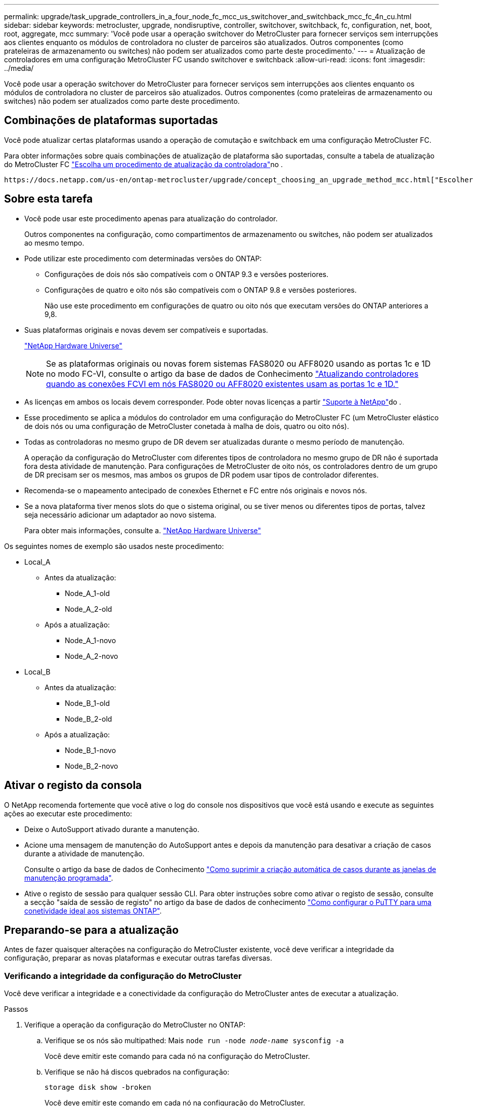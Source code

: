 ---
permalink: upgrade/task_upgrade_controllers_in_a_four_node_fc_mcc_us_switchover_and_switchback_mcc_fc_4n_cu.html 
sidebar: sidebar 
keywords: metrocluster, upgrade, nondisruptive, controller, switchover, switchback, fc, configuration, net, boot, root, aggregate, mcc 
summary: 'Você pode usar a operação switchover do MetroCluster para fornecer serviços sem interrupções aos clientes enquanto os módulos de controladora no cluster de parceiros são atualizados. Outros componentes (como prateleiras de armazenamento ou switches) não podem ser atualizados como parte deste procedimento.' 
---
= Atualização de controladores em uma configuração MetroCluster FC usando switchover e switchback
:allow-uri-read: 
:icons: font
:imagesdir: ../media/


[role="lead"]
Você pode usar a operação switchover do MetroCluster para fornecer serviços sem interrupções aos clientes enquanto os módulos de controladora no cluster de parceiros são atualizados. Outros componentes (como prateleiras de armazenamento ou switches) não podem ser atualizados como parte deste procedimento.



== Combinações de plataformas suportadas

Você pode atualizar certas plataformas usando a operação de comutação e switchback em uma configuração MetroCluster FC.

Para obter informações sobre quais combinações de atualização de plataforma são suportadas, consulte a tabela de atualização do MetroCluster FC link:concept_choosing_controller_upgrade_mcc.html#supported-metrocluster-fc-controller-upgrades["Escolha um procedimento de atualização da controladora"]no .

 https://docs.netapp.com/us-en/ontap-metrocluster/upgrade/concept_choosing_an_upgrade_method_mcc.html["Escolher um método de atualização ou atualização"]Consulte para obter mais procedimentos.



== Sobre esta tarefa

* Você pode usar este procedimento apenas para atualização do controlador.
+
Outros componentes na configuração, como compartimentos de armazenamento ou switches, não podem ser atualizados ao mesmo tempo.

* Pode utilizar este procedimento com determinadas versões do ONTAP:
+
** Configurações de dois nós são compatíveis com o ONTAP 9.3 e versões posteriores.
** Configurações de quatro e oito nós são compatíveis com o ONTAP 9.8 e versões posteriores.
+
Não use este procedimento em configurações de quatro ou oito nós que executam versões do ONTAP anteriores a 9,8.



* Suas plataformas originais e novas devem ser compatíveis e suportadas.
+
https://hwu.netapp.com["NetApp Hardware Universe"]

+

NOTE: Se as plataformas originais ou novas forem sistemas FAS8020 ou AFF8020 usando as portas 1c e 1D no modo FC-VI, consulte o artigo da base de dados de Conhecimento link:https://kb.netapp.com/Advice_and_Troubleshooting/Data_Protection_and_Security/MetroCluster/Upgrading_controllers_when_FCVI_connections_on_existing_FAS8020_or_AFF8020_nodes_use_ports_1c_and_1d["Atualizando controladores quando as conexões FCVI em nós FAS8020 ou AFF8020 existentes usam as portas 1c e 1D."^]

* As licenças em ambos os locais devem corresponder. Pode obter novas licenças a partir link:https://mysupport.netapp.com/site/["Suporte à NetApp"^]do .
* Esse procedimento se aplica a módulos do controlador em uma configuração do MetroCluster FC (um MetroCluster elástico de dois nós ou uma configuração de MetroCluster conetada à malha de dois, quatro ou oito nós).
* Todas as controladoras no mesmo grupo de DR devem ser atualizadas durante o mesmo período de manutenção.
+
A operação da configuração do MetroCluster com diferentes tipos de controladora no mesmo grupo de DR não é suportada fora desta atividade de manutenção. Para configurações de MetroCluster de oito nós, os controladores dentro de um grupo de DR precisam ser os mesmos, mas ambos os grupos de DR podem usar tipos de controlador diferentes.

* Recomenda-se o mapeamento antecipado de conexões Ethernet e FC entre nós originais e novos nós.
* Se a nova plataforma tiver menos slots do que o sistema original, ou se tiver menos ou diferentes tipos de portas, talvez seja necessário adicionar um adaptador ao novo sistema.
+
Para obter mais informações, consulte a. https://hwu.netapp.com/["NetApp Hardware Universe"^]



Os seguintes nomes de exemplo são usados neste procedimento:

* Local_A
+
** Antes da atualização:
+
*** Node_A_1-old
*** Node_A_2-old


** Após a atualização:
+
*** Node_A_1-novo
*** Node_A_2-novo




* Local_B
+
** Antes da atualização:
+
*** Node_B_1-old
*** Node_B_2-old


** Após a atualização:
+
*** Node_B_1-novo
*** Node_B_2-novo








== Ativar o registo da consola

O NetApp recomenda fortemente que você ative o log do console nos dispositivos que você está usando e execute as seguintes ações ao executar este procedimento:

* Deixe o AutoSupport ativado durante a manutenção.
* Acione uma mensagem de manutenção do AutoSupport antes e depois da manutenção para desativar a criação de casos durante a atividade de manutenção.
+
Consulte o artigo da base de dados de Conhecimento link:https://kb.netapp.com/Support_Bulletins/Customer_Bulletins/SU92["Como suprimir a criação automática de casos durante as janelas de manutenção programada"^].

* Ative o registo de sessão para qualquer sessão CLI. Para obter instruções sobre como ativar o registo de sessão, consulte a secção "saída de sessão de registo" no artigo da base de dados de conhecimento link:https://kb.netapp.com/on-prem/ontap/Ontap_OS/OS-KBs/How_to_configure_PuTTY_for_optimal_connectivity_to_ONTAP_systems["Como configurar o PuTTY para uma conetividade ideal aos sistemas ONTAP"^].




== Preparando-se para a atualização

Antes de fazer quaisquer alterações na configuração do MetroCluster existente, você deve verificar a integridade da configuração, preparar as novas plataformas e executar outras tarefas diversas.



=== Verificando a integridade da configuração do MetroCluster

Você deve verificar a integridade e a conectividade da configuração do MetroCluster antes de executar a atualização.

.Passos
. Verifique a operação da configuração do MetroCluster no ONTAP:
+
.. Verifique se os nós são multipathed: Mais
`node run -node _node-name_ sysconfig -a`
+
Você deve emitir este comando para cada nó na configuração do MetroCluster.

.. Verifique se não há discos quebrados na configuração:
+
`storage disk show -broken`

+
Você deve emitir este comando em cada nó na configuração do MetroCluster.

.. Verifique se existem alertas de saúde:
+
`system health alert show`

+
Você deve emitir este comando em cada cluster.

.. Verifique as licenças nos clusters:
+
`system license show`

+
Você deve emitir este comando em cada cluster.

.. Verifique os dispositivos conetados aos nós:
+
`network device-discovery show`

+
Você deve emitir este comando em cada cluster.

.. Verifique se o fuso horário e a hora estão definidos corretamente em ambos os sites:
+
`cluster date show`

+
Você deve emitir este comando em cada cluster. Pode utilizar os `cluster date` comandos para configurar a hora e o fuso horário.



. Verifique se existem alertas de estado nos interrutores (se presentes):
+
`storage switch show`

+
Você deve emitir este comando em cada cluster.

. Confirme o modo operacional da configuração do MetroCluster e efetue uma verificação do MetroCluster.
+
.. Confirme a configuração do MetroCluster e se o modo operacional está normal:
+
`metrocluster show`

.. Confirme se todos os nós esperados são mostrados:
+
`metrocluster node show`

.. Emita o seguinte comando:
+
`metrocluster check run`

.. Apresentar os resultados da verificação MetroCluster:
+
`metrocluster check show`



. Verifique o cabeamento do MetroCluster com a ferramenta Config Advisor.
+
.. Baixe e execute o Config Advisor.
+
https://mysupport.netapp.com/site/tools/tool-eula/activeiq-configadvisor["NetApp Downloads: Config Advisor"]

.. Depois de executar o Config Advisor, revise a saída da ferramenta e siga as recomendações na saída para resolver quaisquer problemas descobertos.






=== Mapeamento de portas dos nós antigos para os novos nós

É necessário Planejar o mapeamento das LIFs em portas físicas nos nós antigos para as portas físicas nos novos nós.

.Sobre esta tarefa
Quando o novo nó é inicializado pela primeira vez durante o processo de atualização, ele reproduzirá a configuração mais recente do nó antigo que está substituindo. Quando você inicializa node_A_1-novo, o ONTAP tenta hospedar LIFs nas mesmas portas que foram usadas no node_A_1-old. Portanto, como parte da atualização, você deve ajustar a configuração de porta e LIF para que seja compatível com a do nó antigo. Durante o procedimento de atualização, você executará etapas nos nós antigos e novos para garantir a configuração correta de cluster, gerenciamento e LIF de dados.

A tabela a seguir mostra exemplos de alterações de configuração relacionadas aos requisitos de porta dos novos nós.

[cols="1,1,3"]
|===


3+| Portas físicas de interconexão de cluster 


| Controlador antigo | Novo controlador | Ação necessária 


 a| 
e0a, e0b
 a| 
e3a, e3b
 a| 
Nenhuma porta correspondente. Após a atualização, você deve recriar as portas do cluster. link:task_prepare_cluster_ports_on_the_exist_controller.html["Preparando portas do cluster em um módulo do controlador existente"]



 a| 
e0c, e0d
 a| 
e0a, e0b, e0c, e0d
 a| 
e0c e e0d são portas correspondentes. Você não precisa alterar a configuração, mas após a atualização, você pode espalhar suas LIFs de cluster pelas portas de cluster disponíveis.

|===
.Passos
. Determine quais portas físicas estão disponíveis nos novos controladores e quais LIFs podem ser hospedados nas portas.
+
O uso da porta do controlador depende do módulo da plataforma e quais switches você usará na configuração IP do MetroCluster. Você pode coletar o uso de portas das novas plataformas do link:https://hwu.netapp.com["NetApp Hardware Universe"^].

+
Identifique também a utilização do slot de placa FC-VI.

. Planeje o uso da porta e, se desejado, preencha as tabelas a seguir para referência para cada um dos novos nós.
+
Irá consultar a tabela à medida que realizar o procedimento de atualização.

+
|===


|  3+| Node_A_1-old 3+| Node_A_1-novo 


| LIF | Portas | IPspaces | Domínios de broadcast | Portas | IPspaces | Domínios de broadcast 


 a| 
Cluster 1
 a| 
 a| 
 a| 
 a| 
 a| 
 a| 



 a| 
Cluster 2
 a| 
 a| 
 a| 
 a| 
 a| 
 a| 



 a| 
Cluster 3
 a| 
 a| 
 a| 
 a| 
 a| 
 a| 



 a| 
Cluster 4
 a| 
 a| 
 a| 
 a| 
 a| 
 a| 



 a| 
Gerenciamento de nós
 a| 
 a| 
 a| 
 a| 
 a| 
 a| 



 a| 
Gerenciamento de clusters
 a| 
 a| 
 a| 
 a| 
 a| 
 a| 



 a| 
Dados 1
 a| 
 a| 
 a| 
 a| 
 a| 
 a| 



 a| 
Dados 2
 a| 
 a| 
 a| 
 a| 
 a| 
 a| 



 a| 
Dados 3
 a| 
 a| 
 a| 
 a| 
 a| 
 a| 



 a| 
Dados 4
 a| 
 a| 
 a| 
 a| 
 a| 
 a| 



 a| 
SAN
 a| 
 a| 
 a| 
 a| 
 a| 
 a| 



 a| 
Porta entre clusters
 a| 
 a| 
 a| 
 a| 
 a| 
 a| 

|===




=== Recolha de informações antes da atualização

Antes de atualizar, você deve reunir informações para cada um dos nós antigos e, se necessário, ajustar os domínios de broadcast de rede, remover quaisquer VLANs e grupos de interfaces e reunir informações de criptografia.

.Sobre esta tarefa
Essa tarefa é executada na configuração MetroCluster FC existente.

.Passos
. Identifique os cabos dos controladores existentes para permitir a identificação fácil dos cabos ao configurar os novos controladores.
. Reúna as IDs do sistema dos nós na configuração do MetroCluster:
+
`metrocluster node show -fields node-systemid,dr-partner-systemid`

+
Durante o procedimento de atualização, você substituirá esses IDs de sistema antigos pelos IDs de sistema dos novos módulos de controladora.

+
Neste exemplo para uma configuração de FC MetroCluster de quatro nós, as seguintes IDs de sistema antigas são recuperadas:

+
** Node_A_1-old: 4068741258
** Node_A_2-old: 4068741260
** Node_B_1-old: 4068741254
** Node_B_2-old: 4068741256
+
[listing]
----
metrocluster-siteA::> metrocluster node show -fields node-systemid,ha-partner-systemid,dr-partner-systemid,dr-auxiliary-systemid
dr-group-id   cluster                       node                   node-systemid          ha-partner-systemid     dr-partner-systemid    dr-auxiliary-systemid
-----------        ------------------------- ------------------    -------------                   -------------------                 -------------------              ---------------------
1                    Cluster_A                  Node_A_1-old   4068741258              4068741260                        4068741256                    4068741256
1                    Cluster_A                    Node_A_2-old   4068741260              4068741258                        4068741254                    4068741254
1                    Cluster_B                    Node_B_1-old   4068741254              4068741256                         4068741258                    4068741260
1                    Cluster_B                    Node_B_2-old   4068741256              4068741254                        4068741260                    4068741258
4 entries were displayed.
----
+
Neste exemplo para uma configuração de FC MetroCluster de dois nós, os seguintes IDs de sistema antigos são recuperados:

** Node_A_1: 4068741258
** Nó_B_1: 4068741254


+
[listing]
----
metrocluster node show -fields node-systemid,dr-partner-systemid

dr-group-id cluster    node      node-systemid dr-partner-systemid
----------- ---------- --------  ------------- ------------
1           Cluster_A  Node_A_1-old  4068741258    4068741254
1           Cluster_B  node_B_1-old  -             -
2 entries were displayed.
----
. Reúna informações de porta e LIF para cada nó antigo.
+
Você deve reunir a saída dos seguintes comandos para cada nó:

+
** `network interface show -role cluster,node-mgmt`
** `network port show -node _node-name_ -type physical`
** `network port vlan show -node _node-name_`
** `network port ifgrp show -node _node_name_ -instance`
** `network port broadcast-domain show`
** `network port reachability show -detail`
** `network ipspace show`
** `volume show`
** `storage aggregate show`
** `system node run -node _node-name_ sysconfig -a`


. Se os nós de MetroCluster estiverem em uma configuração de SAN, colete as informações relevantes.
+
Você deve reunir a saída dos seguintes comandos:

+
** `fcp adapter show -instance`
** `fcp interface show -instance`
** `iscsi interface show`
** `ucadmin show`


. Se o volume raiz estiver criptografado, colete e salve a senha usada para o gerenciador de chaves:
+
`security key-manager backup show`

. Se os nós do MetroCluster estiverem usando criptografia para volumes ou agregados, copie informações sobre as chaves e senhas.
+
Para obter informações adicionais, https://docs.netapp.com/ontap-9/topic/com.netapp.doc.pow-nve/GUID-1677AE0A-FEF7-45FA-8616-885AA3283BCF.html["Fazer backup manual de informações de gerenciamento de chaves integradas"]consulte .

+
.. Se o Gerenciador de chaves integrado estiver configurado:
+
`security key-manager onboard show-backup`

+
Você precisará da senha mais tarde no procedimento de atualização.

.. Se o gerenciamento de chaves empresariais (KMIP) estiver configurado, emita os seguintes comandos:
+
`security key-manager external show -instance`

+
`security key-manager key query`







=== Remoção da configuração existente do tiebreaker ou de outro software de monitoramento

Se a configuração existente for monitorada com a configuração tiebreaker do MetroCluster ou outros aplicativos de terceiros (por exemplo, ClusterLion) que possam iniciar um switchover, você deverá remover a configuração do MetroCluster do tiebreaker ou de outro software antes da transição.

.Passos
. Remova a configuração existente do MetroCluster do software tiebreaker.
+
link:../tiebreaker/concept_configuring_the_tiebreaker_software.html#removing-metrocluster-configurations["Remoção das configurações do MetroCluster"]

. Remova a configuração do MetroCluster existente de qualquer aplicativo de terceiros que possa iniciar o switchover.
+
Consulte a documentação da aplicação.





=== Enviar uma mensagem AutoSupport personalizada antes da manutenção

Antes de executar a manutenção, você deve emitir uma mensagem AutoSupport para notificar o suporte técnico da NetApp de que a manutenção está em andamento. Informar o suporte técnico de que a manutenção está em andamento impede que ele abra um caso partindo do pressuposto de que ocorreu uma interrupção.

.Sobre esta tarefa
Esta tarefa deve ser executada em cada site do MetroCluster.

.Passos
. Para evitar a geração automática de casos de suporte, envie uma mensagem AutoSupport para indicar que a manutenção está em andamento.
+
.. Emita o seguinte comando:
+
`system node autosupport invoke -node * -type all -message MAINT=__maintenance-window-in-hours__`

+
`maintenance-window-in-hours` especifica a duração da janela de manutenção, com um máximo de 72 horas. Se a manutenção for concluída antes do tempo decorrido, você poderá invocar uma mensagem AutoSupport indicando o fim do período de manutenção:

+
`system node autosupport invoke -node * -type all -message MAINT=end`

.. Repita o comando no cluster de parceiros.






== Comutação através da configuração MetroCluster

Você deve alternar a configuração para site_A para que as plataformas no site_B possam ser atualizadas.

.Sobre esta tarefa
Esta tarefa tem de ser executada no site_A.

Depois de concluir esta tarefa, o cluster_A está ativo e fornecendo dados para ambos os sites. O cluster_B está inativo e pronto para iniciar o processo de atualização, como mostrado na ilustração a seguir.

image::../media/mcc_upgrade_cluster_a_in_switchover.png[cluster a de atualização do mcc em switchover]

.Passos
. Alterne a configuração do MetroCluster para site_A para que os nós do site_B possam ser atualizados:
+
.. Selecione a opção que corresponde à sua configuração e emita o comando correto no cluster_A:
+
[role="tabbed-block"]
====
.Opção 1: Configuração FC de quatro ou oito nós executando o ONTAP 9.8 ou posterior
--
Execute o comando: `metrocluster switchover -controller-replacement true`

--
.Opção 2: Configuração FC de dois nós executando o ONTAP 9.3 e posterior
--
Execute o comando: `metrocluster switchover`

--
====
+
A operação pode levar vários minutos para ser concluída.

.. Monitorize a operação de comutação:
+
`metrocluster operation show`

.. Após a conclusão da operação, confirme se os nós estão no estado de comutação:
+
`metrocluster show`

.. Verifique o status dos nós MetroCluster:
+
`metrocluster node show`



. Curar os agregados de dados.
+
.. Curar os agregados de dados:
+
`metrocluster heal data-aggregates`

.. Confirme se a operação de cura está concluída executando o `metrocluster operation show` comando no cluster de integridade:
+
[listing]
----

cluster_A::> metrocluster operation show
  Operation: heal-aggregates
      State: successful
 Start Time: 7/29/2020 20:54:41
   End Time: 7/29/2020 20:54:42
     Errors: -
----


. Curar os agregados de raiz.
+
.. Curar os agregados de dados:
+
`metrocluster heal root-aggregates`

.. Confirme se a operação de cura está concluída executando o `metrocluster operation show` comando no cluster de integridade:
+
[listing]
----

cluster_A::> metrocluster operation show
  Operation: heal-root-aggregates
      State: successful
 Start Time: 7/29/2020 20:58:41
   End Time: 7/29/2020 20:59:42
     Errors: -
----






== Preparando a configuração de rede dos controladores antigos

Para garantir que a rede seja retomada de forma limpa nos novos controladores, você deve mover LIFs para uma porta comum e remover a configuração de rede dos controladores antigos.

.Sobre esta tarefa
* Esta tarefa deve ser executada em cada um dos nós antigos.
* Você usará as informações coletadas em link:task_upgrade_controllers_in_a_four_node_fc_mcc_us_switchover_and_switchback_mcc_fc_4n_cu.html["Mapeamento de portas dos nós antigos para os novos nós"].


.Passos
. Inicialize os nós antigos e faça login nos nós:
+
`boot_ontap`

. Atribua a porta inicial de todas as LIFs de dados no controlador antigo a uma porta comum que seja a mesma nos módulos de controladora antigos e novos.
+
.. Apresentar os LIFs:
+
`network interface show`

+
Todos os LIFS de dados, incluindo SAN e nas, serão administradores acima e operacionalmente inativos, uma vez que eles estão ativos no local de switchover (cluster_A).

.. Revise a saída para encontrar uma porta de rede física comum que seja a mesma nos controladores antigos e novos que não seja usada como uma porta de cluster.
+
Por exemplo, e0d é uma porta física em controladores antigos e também está presente em novos controladores. e0d não é usado como uma porta de cluster ou de outra forma nos novos controladores.

+
Para obter informações sobre a utilização de portas para modelos de plataforma, consulte a. https://hwu.netapp.com/["NetApp Hardware Universe"]

.. Modifique todos os dados LIFS para usar a porta comum como a porta inicial:
+
`network interface modify -vserver _svm-name_ -lif _data-lif_ -home-port _port-id_`

+
No exemplo a seguir, isso é "e0d".

+
Por exemplo:

+
[listing]
----
network interface modify -vserver vs0 -lif datalif1 -home-port e0d
----


. Modifique domínios de broadcast para remover vlan e portas físicas que precisam ser excluídas:
+
`broadcast-domain remove-ports -broadcast-domain _broadcast-domain-name_ -ports _node-name:port-id_`

+
Repita esta etapa para todas as portas VLAN e físicas.

. Remova quaisquer portas VLAN usando portas de cluster como portas membro e ifgrps usando portas de cluster como portas membro.
+
.. Eliminar portas VLAN:
+
`network port vlan delete -node _node-name_ -vlan-name _portid-vlandid_`

+
Por exemplo:

+
[listing]
----
network port vlan delete -node node1 -vlan-name e1c-80
----
.. Remover portas físicas dos grupos de interface:
+
`network port ifgrp remove-port -node _node-name_ -ifgrp _interface-group-name_ -port _portid_`

+
Por exemplo:

+
[listing]
----
network port ifgrp remove-port -node node1 -ifgrp a1a -port e0d
----
.. Remover portas VLAN e grupo de interfaces do domínio de broadcast::
+
`network port broadcast-domain remove-ports -ipspace _ipspace_ -broadcast-domain _broadcast-domain-name_ -ports _nodename:portname,nodename:portname_,..`

.. Modifique as portas do grupo de interfaces para usar outras portas físicas como membro, conforme necessário.:
+
`ifgrp add-port -node _node-name_ -ifgrp _interface-group-name_ -port _port-id_`



. Parar os nós:
+
`halt -inhibit-takeover true -node _node-name_`

+
Esta etapa deve ser executada em ambos os nós.





== Remover as plataformas antigas

Os controladores antigos devem ser removidos da configuração.

.Sobre esta tarefa
Esta tarefa é executada no site_B.

.Passos
. Conete-se ao console serial dos controladores antigos (node_B_1-old e node_B_2-old) no site_B e verifique se ele está exibindo o prompt Loader.
. Desconete as conexões de storage e rede em node_B_1-old e node_B_2-old e rotule os cabos para que possam ser reconetados aos novos nós.
. Desconete os cabos de alimentação do node_B_1-old e node_B_2-old.
. Remova os controladores node_B_1-old e node_B_2-old do rack.




== Configurando os novos controladores

Você deve montar e instalar os controladores, executar a configuração necessária no modo de manutenção e, em seguida, inicializar os controladores e verificar a configuração de LIF nos controladores.



=== Configurando os novos controladores

É necessário colocar em rack e cabo as novas controladoras.

.Passos
. Planeje o posicionamento dos novos módulos de controladora e compartimentos de armazenamento conforme necessário.
+
O espaço em rack depende do modelo de plataforma dos módulos de controladora, dos tipos de switch e do número de compartimentos de storage em sua configuração.

. Aterre-se corretamente.
. Instale os módulos do controlador no rack ou gabinete.
+
https://docs.netapp.com/platstor/index.jsp["Documentação dos sistemas de hardware da ONTAP"^]

. Se os novos módulos de controladora não tiverem placas FC-VI próprias e se as placas FC-VI de controladoras antigas forem compatíveis com novas controladoras, troque placas FC-VI e instale-as nos slots corretos.
+
Consulte link:https://hwu.netapp.com["NetApp Hardware Universe"^]para obter informações sobre o slot para placas FC-VI.

. Faça o cabeamento das conexões de alimentação, console serial e gerenciamento dos controladores conforme descrito nos guias de instalação e configuração _MetroCluster_.
+
Não conete nenhum outro cabo que tenha sido desconetado dos controladores antigos neste momento.

+
https://docs.netapp.com/platstor/index.jsp["Documentação dos sistemas de hardware da ONTAP"^]

. Ligue os novos nós e pressione Ctrl-C quando solicitado a exibir o prompt Loader.




=== Netbooting os novos controladores

Depois de instalar os novos nós, você precisa netboot para garantir que os novos nós estejam executando a mesma versão do ONTAP que os nós originais. O termo netboot significa que você está inicializando a partir de uma imagem ONTAP armazenada em um servidor remoto. Ao se preparar para netboot, você deve colocar uma cópia da imagem de inicialização do ONTAP 9 em um servidor da Web que o sistema possa acessar.

Esta tarefa é executada em cada um dos novos módulos do controlador.

.Passos
. Acesse o link:https://mysupport.netapp.com/site/["Site de suporte da NetApp"^] para baixar os arquivos usados para executar o netboot do sistema.
. Transfira o software ONTAP adequado a partir da secção de transferência de software do site de suporte da NetApp e guarde o ficheiro ONTAP-version_image.tgz num diretório acessível à Web.
. Vá para o diretório acessível pela Web e verifique se os arquivos que você precisa estão disponíveis.
+
|===


| Se o modelo da plataforma for... | Então... 


| Sistemas da série FAS/AFF8000 | Extraia o conteúdo do arquivo ONTAP-version_image.tgzfile para o diretório de destino: Tar -zxvf ONTAP-version_image.tgz NOTA: Se você estiver extraindo o conteúdo no Windows, use 7-Zip ou WinRAR para extrair a imagem netboot. Sua lista de diretórios deve conter uma pasta netboot com um arquivo do kernel:netboot/kernel 


| Todos os outros sistemas | Sua lista de diretórios deve conter uma pasta netboot com um arquivo do kernel: ONTAP-version_image.tgz você não precisa extrair o arquivo ONTAP-version_image.tgz. 
|===
. No prompt Loader, configure a conexão netboot para um LIF de gerenciamento:
+
** Se o endereçamento IP for DHCP, configure a conexão automática:
+
`ifconfig e0M -auto`

** Se o endereçamento IP for estático, configure a conexão manual:
+
`ifconfig e0M -addr=ip_addr -mask=netmask` `-gw=gateway`



. Execute o netboot.
+
** Se a plataforma for um sistema da série 80xx, use este comando:
+
`netboot \http://web_server_ip/path_to_web-accessible_directory/netboot/kernel`

** Se a plataforma for qualquer outro sistema, use o seguinte comando:
+
`netboot \http://web_server_ip/path_to_web-accessible_directory/ontap-version_image.tgz`



. No menu de arranque, selecione a opção *(7) Instalar primeiro o novo software* para transferir e instalar a nova imagem de software no dispositivo de arranque.
+
 Disregard the following message: "This procedure is not supported for Non-Disruptive Upgrade on an HA pair". It applies to nondisruptive upgrades of software, not to upgrades of controllers.
. Se você for solicitado a continuar o procedimento, digite `y` e, quando solicitado a fornecer o pacote, digite o URL do arquivo de imagem: `\http://web_server_ip/path_to_web-accessible_directory/ontap-version_image.tgz`
+
....
Enter username/password if applicable, or press Enter to continue.
....
. Certifique-se de entrar `n` para ignorar a recuperação de backup quando você vir um prompt semelhante ao seguinte:
+
....
Do you want to restore the backup configuration now? {y|n}
....
. Reinicie entrando `y` quando você vir um prompt semelhante ao seguinte:
+
....
The node must be rebooted to start using the newly installed software. Do you want to reboot now? {y|n}
....




=== Limpando a configuração em um módulo do controlador

[role="lead"]
Antes de usar um novo módulo de controlador na configuração do MetroCluster, você deve limpar a configuração existente.

.Passos
. Se necessário, interrompa o nó para exibir o prompt Loader:
+
`halt`

. No prompt Loader, defina as variáveis ambientais como valores padrão:
+
`set-defaults`

. Salvar o ambiente:
+
`saveenv`

. No prompt DO Loader, inicie o menu de inicialização:
+
`boot_ontap menu`

. No prompt do menu de inicialização, desmarque a configuração:
+
`wipeconfig`

+
Responda `yes` ao prompt de confirmação.

+
O nó reinicializa e o menu de inicialização é exibido novamente.

. No menu de inicialização, selecione a opção *5* para inicializar o sistema no modo Manutenção.
+
Responda `yes` ao prompt de confirmação.





=== Restaurar a configuração do HBA

Dependendo da presença e configuração das placas HBA no módulo controlador, você precisa configurá-las corretamente para uso do seu site.

.Passos
. No modo de manutenção, configure as definições para quaisquer HBAs no sistema:
+
.. Verifique as definições atuais das portas: `ucadmin show`
.. Atualize as definições da porta conforme necessário.


+
[cols="1,3"]
|===


| Se você tem este tipo de HBA e modo desejado... | Use este comando... 


 a| 
CNA FC
 a| 
`ucadmin modify -m fc -t initiator _adapter-name_`



 a| 
CNA Ethernet
 a| 
`ucadmin modify -mode cna _adapter-name_`



 a| 
Destino de FC
 a| 
`fcadmin config -t target _adapter-name_`



 a| 
Iniciador FC
 a| 
`fcadmin config -t initiator _adapter-name_`

|===
. Sair do modo de manutenção:
+
`halt`

+
Depois de executar o comando, aguarde até que o nó pare no prompt DO Loader.

. Inicialize o nó novamente no modo Manutenção para permitir que as alterações de configuração entrem em vigor:
+
`boot_ontap maint`

. Verifique as alterações feitas:
+
|===


| Se você tem este tipo de HBA... | Use este comando... 


 a| 
CNA
 a| 
`ucadmin show`



 a| 
FC
 a| 
`fcadmin show`

|===




=== Configuração do estado de HA nos novos controladores e chassi

É necessário verificar o estado de HA dos controladores e do chassi e, se necessário, atualizar o estado para corresponder à configuração do sistema.

.Passos
. No modo de manutenção, apresentar o estado HA do módulo do controlador e do chassis:
+
`ha-config show`

+
O estado de HA para todos os componentes deve ser mcc.

+
|===


| Se a configuração do MetroCluster tiver... | O estado HA deve ser... 


 a| 
Dois nós
 a| 
mcc-2n



 a| 
Quatro ou oito nós
 a| 
mcc

|===
. Se o estado do sistema apresentado do controlador não estiver correto, defina o estado HA para o módulo do controlador e para o chassis:
+
|===


| Se a configuração do MetroCluster tiver... | Emitir estes comandos... 


 a| 
*Dois nós*
 a| 
`ha-config modify controller mcc-2n`

`ha-config modify chassis mcc-2n`



 a| 
*Quatro ou oito nós*
 a| 
`ha-config modify controller mcc`

`ha-config modify chassis mcc`

|===




=== Reatribuir discos agregados de raiz

Reatribua os discos agregados de raiz ao novo módulo de controladora, usando os sysids reunidos anteriormente

.Sobre esta tarefa
Esta tarefa é executada no modo Manutenção.

As IDs de sistema antigas foram identificadas no link:task_upgrade_controllers_in_a_four_node_fc_mcc_us_switchover_and_switchback_mcc_fc_4n_cu.html["Recolha de informações antes da atualização"].

Os exemplos neste procedimento usam controladores com as seguintes IDs de sistema:

|===


| Nó | ID do sistema antigo | Nova ID do sistema 


 a| 
node_B_1
 a| 
4068741254
 a| 
1574774970

|===
.Passos
. Cable todas as outras conexões aos novos módulos de controladora (FC-VI, armazenamento, interconexão de cluster, etc.).
. Interrompa o sistema e inicie para o modo de manutenção a partir do prompt Loader:
+
`boot_ontap maint`

. Exiba os discos de propriedade de node_B_1-old:
+
`disk show -a`

+
A saída do comando mostra a ID do sistema do novo módulo do controlador (1574774970). No entanto, os discos agregados de raiz ainda são propriedade do ID do sistema antigo (4068741254). Este exemplo não mostra unidades de propriedade de outros nós na configuração do MetroCluster.

+
[listing]
----
*> disk show -a
Local System ID: 1574774970

  DISK         OWNER                     POOL   SERIAL NUMBER    HOME                      DR HOME
------------   -------------             -----  -------------    -------------             -------------
...
rr18:9.126L44 node_B_1-old(4068741254)   Pool1  PZHYN0MD         node_B_1-old(4068741254)  node_B_1-old(4068741254)
rr18:9.126L49 node_B_1-old(4068741254)   Pool1  PPG3J5HA         node_B_1-old(4068741254)  node_B_1-old(4068741254)
rr18:8.126L21 node_B_1-old(4068741254)   Pool1  PZHTDSZD         node_B_1-old(4068741254)  node_B_1-old(4068741254)
rr18:8.126L2  node_B_1-old(4068741254)   Pool0  S0M1J2CF         node_B_1-old(4068741254)  node_B_1-old(4068741254)
rr18:8.126L3  node_B_1-old(4068741254)   Pool0  S0M0CQM5         node_B_1-old(4068741254)  node_B_1-old(4068741254)
rr18:9.126L27 node_B_1-old(4068741254)   Pool0  S0M1PSDW         node_B_1-old(4068741254)  node_B_1-old(4068741254)
...
----
. Reatribua os discos agregados de raiz nas gavetas de unidades à nova controladora:
+
`disk reassign -s _old-sysid_ -d _new-sysid_`

+
O exemplo a seguir mostra a reatribuição de unidades:

+
[listing]
----
*> disk reassign -s 4068741254 -d 1574774970
Partner node must not be in Takeover mode during disk reassignment from maintenance mode.
Serious problems could result!!
Do not proceed with reassignment if the partner is in takeover mode. Abort reassignment (y/n)? n

After the node becomes operational, you must perform a takeover and giveback of the HA partner node to ensure disk reassignment is successful.
Do you want to continue (y/n)? Jul 14 19:23:49 [localhost:config.bridge.extra.port:error]: Both FC ports of FC-to-SAS bridge rtp-fc02-41-rr18:9.126L0 S/N [FB7500N107692] are attached to this controller.
y
Disk ownership will be updated on all disks previously belonging to Filer with sysid 4068741254.
Do you want to continue (y/n)? y
----
. Verifique se todos os discos estão reatribuídos conforme esperado:
+
`disk show`

+
[listing]
----
*> disk show
Local System ID: 1574774970

  DISK        OWNER                      POOL   SERIAL NUMBER   HOME                      DR HOME
------------  -------------              -----  -------------   -------------             -------------
rr18:8.126L18 node_B_1-new(1574774970)   Pool1  PZHYN0MD        node_B_1-new(1574774970)  node_B_1-new(1574774970)
rr18:9.126L49 node_B_1-new(1574774970)   Pool1  PPG3J5HA        node_B_1-new(1574774970)  node_B_1-new(1574774970)
rr18:8.126L21 node_B_1-new(1574774970)   Pool1  PZHTDSZD        node_B_1-new(1574774970)  node_B_1-new(1574774970)
rr18:8.126L2  node_B_1-new(1574774970)   Pool0  S0M1J2CF        node_B_1-new(1574774970)  node_B_1-new(1574774970)
rr18:9.126L29 node_B_1-new(1574774970)   Pool0  S0M0CQM5        node_B_1-new(1574774970)  node_B_1-new(1574774970)
rr18:8.126L1  node_B_1-new(1574774970)   Pool0  S0M1PSDW        node_B_1-new(1574774970)  node_B_1-new(1574774970)
*>
----
. Exibir o status agregado:
+
`aggr status`

+
[listing]
----
*> aggr status
           Aggr            State       Status           Options
aggr0_node_b_1-root    online      raid_dp, aggr    root, nosnap=on,
                           mirrored                     mirror_resync_priority=high(fixed)
                           fast zeroed
                           64-bit
----
. Repita as etapas acima no nó do parceiro (node_B_2-novo).




=== Inicializando os novos controladores

Você deve reiniciar os controladores a partir do menu de inicialização para atualizar a imagem flash do controlador. Etapas adicionais são necessárias se a criptografia estiver configurada.

.Sobre esta tarefa
Esta tarefa deve ser executada em todos os novos controladores.

.Passos
. Parar o nó:
+
`halt`

. Se o gerenciador de chaves externo estiver configurado, defina os bootargs relacionados:
+
`setenv bootarg.kmip.init.ipaddr _ip-address_`

+
`setenv bootarg.kmip.init.netmask _netmask_`

+
`setenv bootarg.kmip.init.gateway _gateway-address_`

+
`setenv bootarg.kmip.init.interface _interface-id_`

. Apresentar o menu de arranque:
+
`boot_ontap menu`

. Se a criptografia raiz for usada, dependendo da versão do ONTAP que você estiver usando, selecione a opção do menu de inicialização ou emita o comando do menu de inicialização para a configuração de gerenciamento de chaves.
+
[role="tabbed-block"]
====
.ONTAP 9 F.8 e mais tarde
--
Começando com ONTAP 9.8, selecione a opção do menu de inicialização.

|===


| Se você estiver usando... | Selecione esta opção do menu de arranque... 


 a| 
Gerenciamento de chaves integrado
 a| 
Opção "'10"

Siga as instruções para fornecer as entradas necessárias para recuperar e restaurar a configuração do gerenciador de chaves.



 a| 
Gerenciamento de chaves externas
 a| 
Opção "'11"

Siga as instruções para fornecer as entradas necessárias para recuperar e restaurar a configuração do gerenciador de chaves.

|===
--
.ONTAP 9 F.7 e anteriores
--
Para o ONTAP 9.7 e versões anteriores, execute o comando boot menu.

|===


| Se você estiver usando... | Emita este comando no prompt do menu de inicialização... 


 a| 
Gerenciamento de chaves integrado
 a| 
`recover_onboard_keymanager`



 a| 
Gerenciamento de chaves externas
 a| 
`recover_external_keymanager`

|===
--
====
. Se o autoboot estiver ativado, interrompa o processo pressionando CTRL-C..
. No menu de inicialização, execute a opção "'6".
+

NOTE: A opção "'6" reiniciará o nó duas vezes antes de concluir.

+
Responda "y" aos prompts de alteração de ID do sistema. Aguarde a segunda mensagem de reinicialização:

+
[listing]
----
Successfully restored env file from boot media...

Rebooting to load the restored env file...
----
. Verifique se o parceiro-sysid está correto:
+
`printenv partner-sysid`

+
Se o parceiro-sysid não estiver correto, defina-o:

+
`setenv partner-sysid _partner-sysID_`

. Se a criptografia raiz for usada, dependendo da versão do ONTAP que você estiver usando, selecione a opção do menu de inicialização ou emita o comando do menu de inicialização novamente para a configuração de gerenciamento de chaves.
+
[role="tabbed-block"]
====
.ONTAP 9 F.8 e mais tarde
--
Começando com ONTAP 9.8, selecione a opção do menu de inicialização.

|===


| Se você estiver usando... | Selecione esta opção do menu de arranque... 


 a| 
Gerenciamento de chaves integrado
 a| 
Opção "'10"

Siga as instruções para fornecer as entradas necessárias para recuperar e restaurar a configuração do gerenciador de chaves.



 a| 
Gerenciamento de chaves externas
 a| 
Opção "'11"

Siga as instruções para fornecer as entradas necessárias para recuperar e restaurar a configuração do gerenciador de chaves.

|===
Dependendo da configuração do gerenciador de chaves, execute o procedimento de recuperação selecionando a opção ""10"" ou a opção ""11"", seguida da opção ""6"" no primeiro prompt do menu de inicialização. Para inicializar os nós completamente, você pode precisar repetir o procedimento de recuperação continuado pela opção "'1'" (inicialização normal).

--
.ONTAP 9 F.7 e anteriores
--
Para o ONTAP 9.7 e versões anteriores, execute o comando boot menu.

|===


| Se você estiver usando... | Emita este comando no prompt do menu de inicialização... 


 a| 
Gerenciamento de chaves integrado
 a| 
`recover_onboard_keymanager`



 a| 
Gerenciamento de chaves externas
 a| 
`recover_external_keymanager`

|===
Talvez seja necessário emitir o `recover_xxxxxxxx_keymanager` comando no prompt do menu de inicialização várias vezes até que os nós iniciem completamente.

--
====
. Inicialize os nós:
+
`boot_ontap`

. Aguarde que os nós substituídos iniciem.
+
Se um dos nós estiver no modo de aquisição, execute um procedimento para giveback:

+
`storage failover giveback`

. Verifique se todas as portas estão em um domínio de broadcast:
+
.. Veja os domínios de broadcast:
+
`network port broadcast-domain show`

.. Adicione quaisquer portas a um domínio de broadcast conforme necessário.
+
https://docs.netapp.com/ontap-9/topic/com.netapp.doc.dot-cm-nmg/GUID-003BDFCD-58A3-46C9-BF0C-BA1D1D1475F9.html["Adicionar ou remover portas de um domínio de broadcast"]

.. Adicione a porta física que hospedará as LIFs entre clusters ao domínio Broadcast correspondente.
.. Modifique LIFs entre clusters para usar a nova porta física como porta inicial.
.. Depois que os LIFs entre clusters estiverem ativos, verifique o status de peer do cluster e restabeleça o peering de cluster conforme necessário.
+
Talvez seja necessário reconfigurar o peering de cluster.

+
link:../install-fc/concept_configure_the_mcc_software_in_ontap.html#peering-the-clusters["Criando um relacionamento de cluster peer"]

.. Recrie VLANs e grupos de interface conforme necessário.
+
A associação de VLAN e grupo de interface pode ser diferente da do nó antigo.

+
https://docs.netapp.com/ontap-9/topic/com.netapp.doc.dot-cm-nmg/GUID-8929FCE2-5888-4051-B8C0-E27CAF3F2A63.html["Criando um VLAN"^]

+
https://docs.netapp.com/ontap-9/topic/com.netapp.doc.dot-cm-nmg/GUID-DBC9DEE2-EAB7-430A-A773-4E3420EE2AA1.html["Combinando portas físicas para criar grupos de interface"^]



. Se a criptografia for usada, restaure as chaves usando o comando correto para sua configuração de gerenciamento de chaves.
+
|===


| Se você estiver usando... | Use este comando... 


 a| 
Gerenciamento de chaves integrado
 a| 
`security key-manager onboard sync`

Para obter mais informações, https://docs.netapp.com/ontap-9/topic/com.netapp.doc.pow-nve/GUID-E4AB2ED4-9227-4974-A311-13036EB43A3D.html["Restaurar chaves de criptografia integradas de gerenciamento de chaves"^]consulte .



 a| 
Gerenciamento de chaves externas
 a| 
`security key-manager external restore -vserver _SVM_ -node _node_ -key-server _host_name|IP_address:port_ -key-id key_id -key-tag key_tag _node-name_`

Para obter mais informações, https://docs.netapp.com/ontap-9/topic/com.netapp.doc.pow-nve/GUID-32DA96C3-9B04-4401-92B8-EAF323C3C863.html["Restaurar chaves de criptografia de gerenciamento de chaves externas"^]consulte .

|===




=== Verificando a configuração de LIF

Verifique se os LIFs estão hospedados em nós/portas apropriados antes do switchback. As etapas a seguir precisam ser executadas

.Sobre esta tarefa
Esta tarefa é executada no site_B, onde os nós foram inicializados com agregados de raiz.

.Passos
. Verifique se os LIFs estão hospedados no nó e nas portas apropriadas antes do switchback.
+
.. Mude para o nível de privilégio avançado:
+
`set -privilege advanced`

.. Substituir a configuração da porta para garantir o posicionamento correto do LIF:
+
`vserver config override -command "network interface modify -vserver _vserver_name_ -home-port _active_port_after_upgrade_ -lif _lif_name_ -home-node _new_node_name_"`

+
Ao inserir o `network interface modify` comando dentro do `vserver config override` comando, você não pode usar o recurso Tab autocomplete. Você pode criar o `network interface modify` usando autocomplete e, em seguida, incorporá-lo no `vserver config override` comando.

.. Voltar para o nível de privilégio de administrador
`set -privilege admin`


. Reverter as interfaces para o seu nó inicial:
+
`network interface revert * -vserver _vserver-name_`

+
Execute esta etapa em todas as SVMs, conforme necessário.





=== Instale as novas licenças

Antes da operação de switchback, você deve instalar licenças para os novos controladores.

.Passos
. link:task_install_licenses_on_the_new_controller_module_cluster_mode.html["Instalar licenças para o novo módulo de controlador"]




== Voltando a configurar o MetroCluster

Depois que os novos controladores tiverem sido configurados, a configuração do MetroCluster será reativada para retornar a configuração à operação normal.

.Sobre esta tarefa
Nesta tarefa, você executará a operação de switchback, retornando a configuração do MetroCluster à operação normal. Os nós no site_A ainda estão aguardando atualização.

image::../media/mcc_upgrade_cluster_a_switchback.png[cluster de atualização do mcc a switchback]

.Passos
. Emita o `metrocluster node show` comando no site_B e verifique a saída.
+
.. Verifique se os novos nós estão representados corretamente.
.. Verifique se os novos nós estão em "aguardando pelo estado de switchback".


. Comutar o cluster:
+
`metrocluster switchback`

. Verifique o progresso do funcionamento do interrutor de comutação:
+
`metrocluster show`

+
A operação de switchback ainda está em andamento quando a saída exibe `waiting-for-switchback`:

+
[listing]
----
cluster_B::> metrocluster show
Cluster                   Entry Name          State
------------------------- ------------------- -----------
 Local: cluster_B         Configuration state configured
                          Mode                switchover
                          AUSO Failure Domain -
Remote: cluster_A         Configuration state configured
                          Mode                waiting-for-switchback
                          AUSO Failure Domain -
----
+
A operação de comutação está concluída quando a saída exibe `normal`:

+
[listing]
----
cluster_B::> metrocluster show
Cluster                   Entry Name          State
------------------------- ------------------- -----------
 Local: cluster_B         Configuration state configured
                          Mode                normal
                          AUSO Failure Domain -
Remote: cluster_A         Configuration state configured
                          Mode                normal
                          AUSO Failure Domain -
----
+
Se um switchback levar muito tempo para terminar, você pode verificar o status das linhas de base em andamento usando o `metrocluster config-replication resync-status show` comando. Este comando está no nível de privilégio avançado.





== Verificar o estado da configuração do MetroCluster

Depois de atualizar os módulos do controlador, você deve verificar a integridade da configuração do MetroCluster.

.Sobre esta tarefa
Esta tarefa pode ser executada em qualquer nó na configuração do MetroCluster.

.Passos
. Verifique o funcionamento da configuração do MetroCluster:
+
.. Confirme a configuração do MetroCluster e se o modo operacional está normal:
+
`metrocluster show`

.. Execute uma verificação MetroCluster:
+
`metrocluster check run`

.. Apresentar os resultados da verificação MetroCluster:
+
`metrocluster check show`

+

NOTE: Depois de executar `metrocluster check run` e `metrocluster check show`, você verá uma mensagem de erro semelhante à seguinte:

+
.Exemplo
[listing]
----
Failed to validate the node and cluster components before the switchover operation.
                  Cluster_A:: node_A_1 (non-overridable veto): DR partner NVLog mirroring is not online. Make sure that the links between the two sites are healthy and properly configured.
----
+
Este comportamento é esperado devido a uma incompatibilidade de controlador durante o processo de atualização e a mensagem de erro pode ser ignorada com segurança.







== Atualizando os nós no cluster_A

Você deve repetir as tarefas de atualização no cluster_A.

.Passo
. Repita as etapas para atualizar os nós no cluster_A, começando com link:task_upgrade_controllers_in_a_four_node_fc_mcc_us_switchover_and_switchback_mcc_fc_4n_cu.html["Preparando-se para a atualização"].
+
À medida que você executa as tarefas, todas as referências de exemplo aos clusters e nós são invertidas. Por exemplo, quando o exemplo é dado para o switchover de cluster_A, você irá mudar de cluster_B.





== Enviar uma mensagem AutoSupport personalizada após a manutenção

Depois de concluir a atualização, você deve enviar uma mensagem AutoSupport indicando o fim da manutenção, para que a criação automática de casos possa ser retomada.

.Passo
. Para retomar a geração de casos de suporte automático, envie uma mensagem AutoSupport para indicar que a manutenção está concluída.
+
.. Emita o seguinte comando:
+
`system node autosupport invoke -node * -type all -message MAINT=end`

.. Repita o comando no cluster de parceiros.






== Restaurar a monitorização do desempate

Se a configuração do MetroCluster tiver sido configurada anteriormente para monitoramento pelo software tiebreaker, você poderá restaurar a conexão tiebreaker.

. Use as etapas em em http://docs.netapp.com/ontap-9/topic/com.netapp.doc.hw-metrocluster-tiebreaker/GUID-7259BCA4-104C-49C6-BAD0-1068CA2A3DA5.html["Adição de configurações do MetroCluster"^] _Instalação e Configuração do tiebreaker MetroCluster_.

